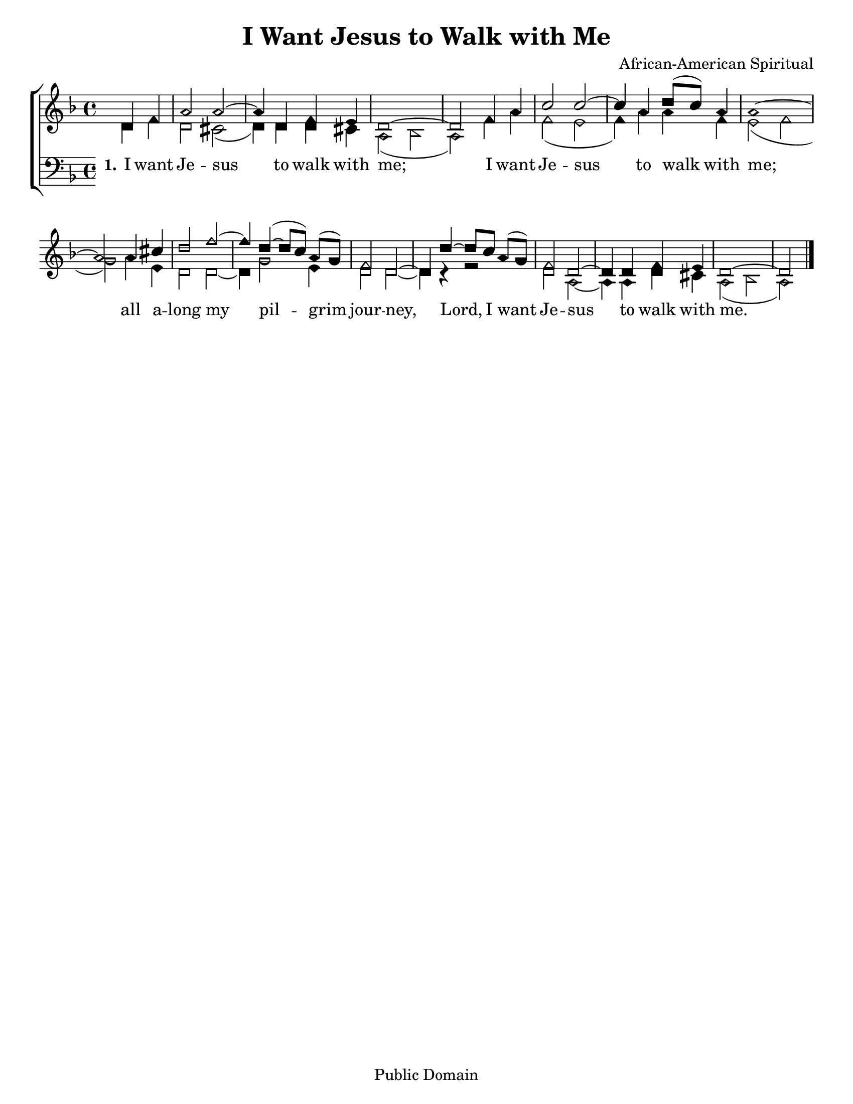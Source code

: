 \version "2.18.2"

\header {
 	title = "I Want Jesus to Walk with Me"
 	composer = "African-American Spiritual"
 	poet = ""
	%meter = ""
	copyright = "Public Domain"
	tagline = ""
}


\paper {
	#(set-paper-size "letter")
	indent = 0
  	%page-count = #1
	print-page-number = "false"
}


global = {
 	\key f \major
 	\time 4/4
	\aikenHeads
  	\huge
	\set Timing.beamExceptions = #'()
	\set Timing.baseMoment = #(ly:make-moment 1/4)
	\set Timing.beatStructure = #'(1 1 1 1)
  	\override Score.BarNumber.break-visibility = ##(#f #f #f)
 	\set Staff.midiMaximumVolume = #1.0
 	\partial 2
}


lead = {
	\set Staff.midiMinimumVolume = #3.0
}


soprano = \relative c'' {
 	\global
	d,4 f a2 a2~ a4 d, f e d1~ d2
	f4 a c2 c~ c4 a4 d8( c) a4 a1~ a2
	a4 cis d2 f~ f4 d(~ d8 c) a( g) f2 d~ d4
	d'~ d8 c a( g) f2 d~ d4 d f e d1~ d2
	\bar "|."
}


alto = \relative c' {
	\global
	d4 f d2 cis( d4) d d cis a2( bes a)
	f'4 a f2( e f4) a a f e2( f g)
	a4 e d2 d2~ d4 g2 e4 d2 d2~ d4 r4
	r2 d2 a2~ a4 a d cis a2( bes a)
}


tenor = \relative c' {
	\global
	\clef "bass"

}


bass = \relative c {
	\global
	\clef "bass"
	
}


% Some useful characters: – — “ ” ‘ ’


verseOne = \lyricmode {
	\set stanza = "1."
	I want Je -- sus to walk with me;
	I want Je -- sus to walk with me;
	all a -- long my pil -- grim jour -- ney,
	Lord, I want Je -- sus to walk with me.
}


verseTwo = \lyricmode {
	\set stanza = "2."
}


verseThree = \lyricmode {
	\set stanza = "3."
}


verseFour = \lyricmode {
	\set stanza = "4."
}


\score{
	\new ChoirStaff <<
		\new Staff \with {midiInstrument = #"acoustic grand"} <<
			\new Voice = "soprano" {\voiceOne \soprano}
			\new Voice = "alto" {\voiceTwo \alto}
		>>
		
		\new Lyrics {
			\lyricsto "soprano" \verseOne
		}
		\new Lyrics {
			\lyricsto "soprano" \verseTwo
		}
		\new Lyrics {
			\lyricsto "soprano" \verseThree
		}
		\new Lyrics {
			\lyricsto "soprano" \verseFour
		}
		
		\new Staff  \with {midiInstrument = #"acoustic grand"}<<
			\new Voice = "tenor" {\voiceThree \tenor}
			\new Voice = "bass" {\voiceFour \bass}
		>>
		
	>>
	
	\layout{}
	\midi{
		\tempo 4 = 88
	}
}
